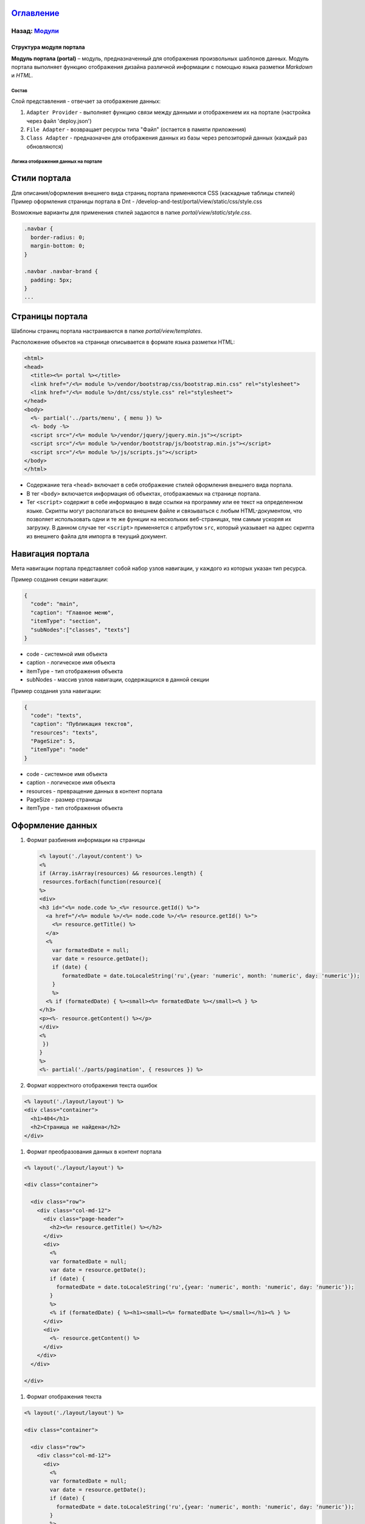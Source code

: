 .. role:: raw-html-m2r(raw)
   :format: html


`Оглавление </docs/ru/index.md>`_
~~~~~~~~~~~~~~~~~~~~~~~~~~~~~~~~~~~~~

Назад: `Модули <modules.md>`_
^^^^^^^^^^^^^^^^^^^^^^^^^^^^^^^^^

Структура модуля портала
========================

**Модуль портала (portal)** – модуль, предназначенный для отображения произвольных шаблонов данных. Модуль портала выполняет функцию отображения дизайна различной информации с помощью языка разметки *Markdown* и *HTML*.

Состав
------

Слой представления - отвечает за отображение данных:


#. ``Adapter Provider`` - выполняет функцию связи между данными и отображением их на портале (настройка через файл 'deploy.json')
#. ``File Adapter`` - возвращает ресурсы типа "Файл" (остается в памяти приложения)
#. ``Class Adapter`` - предназначен для отображения данных из базы через репозиторий данных (каждый раз обновляются)

Логика отображения данных на портале
------------------------------------

Стили портала
~~~~~~~~~~~~~

Для описания/оформления внешнего вида страниц портала применяются CSS (каскадные таблицы стилей)
Пример оформления страницы портала в Dnt - /develop-and-test/portal/view/static/css/style.css

Возможные варианты для применения стилей задаются в папке *portal/view/static/style.css*.

.. code-block:: css

   .navbar {
     border-radius: 0;
     margin-bottom: 0;
   }

   .navbar .navbar-brand {
     padding: 5px;
   }
   ...

Страницы портала
~~~~~~~~~~~~~~~~

Шаблоны страниц портала настраиваются в папке *portal/view/templates*. 

Расположение объектов на странице описывается в формате языка разметки HTML:

.. code-block:: html

   <html>
   <head>
     <title><%= portal %></title>
     <link href="/<%= module %>/vendor/bootstrap/css/bootstrap.min.css" rel="stylesheet">
     <link href="/<%= module %>/dnt/css/style.css" rel="stylesheet">
   </head>
   <body>
     <%- partial('../parts/menu', { menu }) %>
     <%- body -%>
     <script src="/<%= module %>/vendor/jquery/jquery.min.js"></script>
     <script src="/<%= module %>/vendor/bootstrap/js/bootstrap.min.js"></script>
     <script src="/<%= module %>/js/scripts.js"></script>
   </body>
   </html>


* 
  Содержание тега ``<head>`` включает в себя отображение стилей оформления внешнего вида портала.

* 
  В тег ``<body>`` включается информация об объектах, отображаемых на странице портала.

* 
  Тег ``<script>`` содержит в себе информацию в виде ссылки на программу или ее текст на определенном языке. Скрипты могут располагаться во внешнем файле и связываться с любым HTML-документом, что позволяет использовать одни и те же функции на нескольких веб-страницах, тем самым ускоряя их загрузку. В данном случае тег ``<script>`` применяется с атрибутом ``src``\ , который указывает на адрес скрипта из внешнего файла для импорта в текущий документ.

Навигация портала
~~~~~~~~~~~~~~~~~

Мета навигации портала представляет собой набор узлов навигации, у каждого из которых указан тип ресурса.

Пример создания секции навигации:

.. code-block:: json

   {
     "code": "main",
     "caption": "Главное меню",
     "itemType": "section",
     "subNodes":["classes", "texts"]
   }


* code - системной имя объекта
* caption - логическое имя объекта
* itemType - тип отображения объекта
* subNodes - массив узлов навигации, содержащихся в данной секции

Пример создания узла навигации:

.. code-block:: json

   {
     "code": "texts",
     "caption": "Публикация текстов",
     "resources": "texts",
     "PageSize": 5,
     "itemType": "node"
   }


* code - системное имя объекта
* caption - логическое имя объекта
* resources - превращение данных в контент портала
* PageSize - размер страницы
* itemType -  тип отображения объекта

Оформление данных
~~~~~~~~~~~~~~~~~


#. 
   Формат разбиения информации на страницы

   .. code-block::

      <% layout('./layout/content') %>
      <%
      if (Array.isArray(resources) && resources.length) {
       resources.forEach(function(resource){
      %>
      <div>
      <h3 id="<%= node.code %>_<%= resource.getId() %>">
        <a href="/<%= module %>/<%= node.code %>/<%= resource.getId() %>">
          <%= resource.getTitle() %>
        </a>
        <%
          var formatedDate = null;
          var date = resource.getDate();
          if (date) {
             formatedDate = date.toLocaleString('ru',{year: 'numeric', month: 'numeric', day: 'numeric'});
          }
          %>
        <% if (formatedDate) { %><small><%= formatedDate %></small><% } %>
      </h3>
      <p><%- resource.getContent() %></p>
      </div>
      <%
       })
      }
      %>
      <%- partial('./parts/pagination', { resources }) %>

#. 
   Формат корректного отображения текста ошибок 

.. code-block::

   <% layout('./layout/layout') %>
   <div class="container">
     <h1>404</h1>
     <h2>Страница не найдена</h2>
   </div>


#. Формат преобразования данных в контент портала 

.. code-block::

   <% layout('./layout/layout') %>

   <div class="container">

     <div class="row">
       <div class="col-md-12">
         <div class="page-header">
           <h2><%= resource.getTitle() %></h2>
         </div>
         <div>
           <%
           var formatedDate = null;
           var date = resource.getDate();
           if (date) {
             formatedDate = date.toLocaleString('ru',{year: 'numeric', month: 'numeric', day: 'numeric'});
           }
           %>
           <% if (formatedDate) { %><h1><small><%= formatedDate %></small></h1><% } %>
         </div>
         <div>
           <%- resource.getContent() %>
         </div>
       </div>
     </div>

   </div>


#. Формат отображения текста

.. code-block::

   <% layout('./layout/layout') %>

   <div class="container">

     <div class="row">
       <div class="col-md-12">
         <div>
           <%
           var formatedDate = null;
           var date = resource.getDate();
           if (date) {
             formatedDate = date.toLocaleString('ru',{year: 'numeric', month: 'numeric', day: 'numeric'});
           }
           %>
           <% if (formatedDate) { %><h1><small><%= formatedDate %></small></h1><% } %>
         </div>
         <div>
           <%- resource.getContent() %>
         </div>
       </div>
     </div>

   </div>

----

`Licence </LICENSE>`_\ &ensp;  `Contact us <https://iondv.com/portal/contacts>`_ &ensp;  `English </docs/en/3_modules_description/portal.md>`_ &ensp;
~~~~~~~~~~~~~~~~~~~~~~~~~~~~~~~~~~~~~~~~~~~~~~~~~~~~~~~~~~~~~~~~~~~~~~~~~~~~~~~~~~~~~~~~~~~~~~~~~~~~~~~~~~~~~~~~~~~~~~~~~~~~~~~~~~~~~~~~~~~~~~~~~~~~~~~~~~~~~~~


.. raw:: html

   <div><img src="https://mc.iondv.com/watch/local/docs/framework" style="position:absolute; left:-9999px;" height=1 width=1 alt="iondv metrics"></div>


----

Copyright (c) 2018 **LLC "ION DV".**\ :raw-html-m2r:`<br>`
All rights reserved. 
